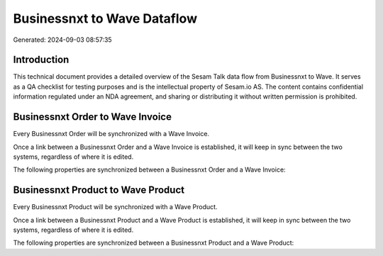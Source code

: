 ============================
Businessnxt to Wave Dataflow
============================

Generated: 2024-09-03 08:57:35

Introduction
------------

This technical document provides a detailed overview of the Sesam Talk data flow from Businessnxt to Wave. It serves as a QA checklist for testing purposes and is the intellectual property of Sesam.io AS. The content contains confidential information regulated under an NDA agreement, and sharing or distributing it without written permission is prohibited.

Businessnxt Order to Wave Invoice
---------------------------------
Every Businessnxt Order will be synchronized with a Wave Invoice.

Once a link between a Businessnxt Order and a Wave Invoice is established, it will keep in sync between the two systems, regardless of where it is edited.

The following properties are synchronized between a Businessnxt Order and a Wave Invoice:

.. list-table::
   :header-rows: 1

   * - Businessnxt Order Property
     - Wave Invoice Property
     - Wave Data Type


Businessnxt Product to Wave Product
-----------------------------------
Every Businessnxt Product will be synchronized with a Wave Product.

Once a link between a Businessnxt Product and a Wave Product is established, it will keep in sync between the two systems, regardless of where it is edited.

The following properties are synchronized between a Businessnxt Product and a Wave Product:

.. list-table::
   :header-rows: 1

   * - Businessnxt Product Property
     - Wave Product Property
     - Wave Data Type

